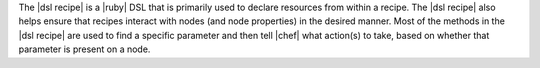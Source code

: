 .. The contents of this file are included in multiple topics.
.. This file should not be changed in a way that hinders its ability to appear in multiple documentation sets.

The |dsl recipe| is a |ruby| DSL that is primarily used to declare resources from within a recipe. The |dsl recipe| also helps ensure that recipes interact with nodes (and node properties) in the desired manner. Most of the methods in the |dsl recipe| are used to find a specific parameter and then tell |chef| what action(s) to take, based on whether that parameter is present on a node.

